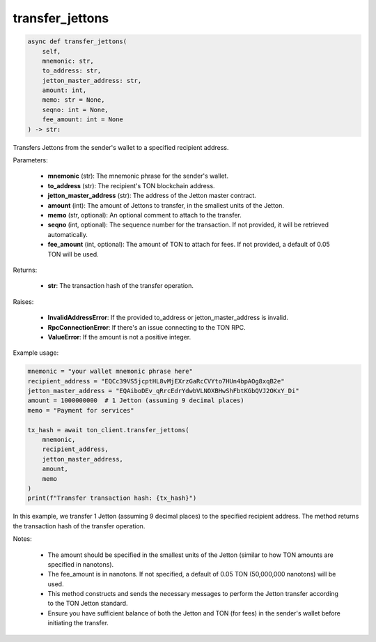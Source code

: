 transfer_jettons
================

.. code-block:: python

    async def transfer_jettons(
        self,
        mnemonic: str,
        to_address: str,
        jetton_master_address: str,
        amount: int,
        memo: str = None,
        seqno: int = None,
        fee_amount: int = None
    ) -> str:

Transfers Jettons from the sender's wallet to a specified recipient address.

Parameters:

    - **mnemonic** (str): The mnemonic phrase for the sender's wallet.
    - **to_address** (str): The recipient's TON blockchain address.
    - **jetton_master_address** (str): The address of the Jetton master contract.
    - **amount** (int): The amount of Jettons to transfer, in the smallest units of the Jetton.
    - **memo** (str, optional): An optional comment to attach to the transfer.
    - **seqno** (int, optional): The sequence number for the transaction. If not provided, it will be retrieved automatically.
    - **fee_amount** (int, optional): The amount of TON to attach for fees. If not provided, a default of 0.05 TON will be used.

Returns:

    - **str**: The transaction hash of the transfer operation.

Raises:

    - **InvalidAddressError**: If the provided to_address or jetton_master_address is invalid.
    - **RpcConnectionError**: If there's an issue connecting to the TON RPC.
    - **ValueError**: If the amount is not a positive integer.

Example usage:

.. code-block:: python

    mnemonic = "your wallet mnemonic phrase here"
    recipient_address = "EQCc39VS5jcptHL8vMjEXrzGaRcCVYto7HUn4bpAOg8xqB2e"
    jetton_master_address = "EQAiboDEv_qRrcEdrYdwbVLNOXBHwShFbtKGbQVJ2OKxY_Di"
    amount = 1000000000  # 1 Jetton (assuming 9 decimal places)
    memo = "Payment for services"

    tx_hash = await ton_client.transfer_jettons(
        mnemonic,
        recipient_address,
        jetton_master_address,
        amount,
        memo
    )
    print(f"Transfer transaction hash: {tx_hash}")

In this example, we transfer 1 Jetton (assuming 9 decimal places) to the specified recipient address. The method returns the transaction hash of the transfer operation.

Notes:

    - The amount should be specified in the smallest units of the Jetton (similar to how TON amounts are specified in nanotons).
    - The fee_amount is in nanotons. If not specified, a default of 0.05 TON (50,000,000 nanotons) will be used.
    - This method constructs and sends the necessary messages to perform the Jetton transfer according to the TON Jetton standard.
    - Ensure you have sufficient balance of both the Jetton and TON (for fees) in the sender's wallet before initiating the transfer.
